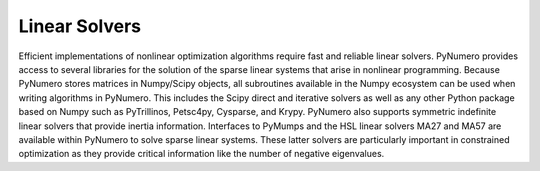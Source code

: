 Linear Solvers
==============

Efficient implementations of nonlinear optimization algorithms require fast and reliable linear solvers. PyNumero provides access to several libraries for the solution of the sparse linear systems that arise in nonlinear programming. Because PyNumero stores matrices in Numpy/Scipy objects, all subroutines available in the Numpy ecosystem can be used when writing algorithms in PyNumero. This includes the  Scipy direct and iterative solvers as well as any other Python package based on Numpy such as PyTrillinos, Petsc4py, Cysparse, and  Krypy. PyNumero also supports symmetric indefinite linear solvers that provide inertia information. Interfaces to PyMumps and the HSL linear solvers MA27 and MA57 are available within  PyNumero to solve sparse linear systems. These latter solvers are particularly important in constrained optimization as they provide critical information like the number of negative eigenvalues. 
